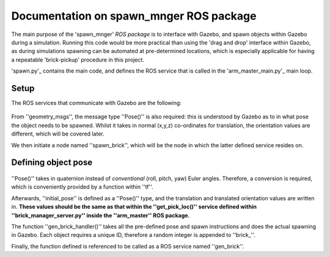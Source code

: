 =========================================
Documentation on spawn_mnger ROS package
=========================================

The main purpose of the 'spawn_mnger' *ROS package* is to interface with Gazebo, and spawn objects within
Gazebo during a simulation. Running this code would be more practical than using the 'drag and drop'
interface within Gazebo, as during simulations spawning can be automated at pre-determined locations,
which is especially applicable for having a repeatable 'brick-pickup' procedure in this project.

'spawn.py'_ contains the main code, and defines the ROS service that is called in the 'arm_master_main.py'_ main loop.

Setup
----------

The ROS services that communicate with Gazebo are the following:


   .. literalinclude:: spawn.py
      :lines: 5-6

From ''geometry_msgs'', the message type ''Pose()'' is also required: this is understood by Gazebo as to in what pose
the object needs to be spawned. Whilst it takes in normal (x,y,z) co-ordinates for translation, the
orientation values are different, which will be covered later.

We then initiate a node named ''spawn_brick'', which will be the node in which the latter defined service
resides on.

Defining object pose
---------------------

   .. literalinclude:: spawn.py
      :lines: 14-21

''Pose()'' takes in quaternion instead of *conventional* (roll, pitch, yaw) Euler angles. Therefore, a
conversion is required, which is conveniently provided by a function within ''tf''.

Afterwards, ''initial_pose'' is defined as a ''Pose()'' type, and the translation and translated
orientation values are written in. **These values should be the same as that within the ''get_pick_loc()''
service defined within ''brick_manager_server.py'' inside the ''arm_master'' ROS package.**

The function ''gen_brick_handler()'' takes all the pre-defined pose and spawn instructions and does the
actual spawning in Gazebo. Each object requires a unique ID, therefore a random integer is appended
to ''brick_''.

Finally, the function defined is referenced to be called as a ROS service named ''gen_brick''.